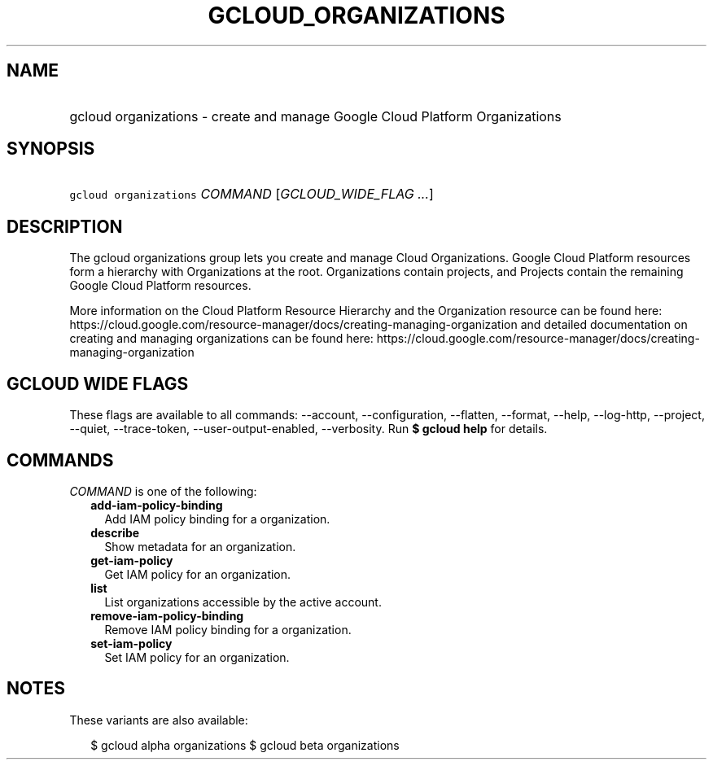 
.TH "GCLOUD_ORGANIZATIONS" 1



.SH "NAME"
.HP
gcloud organizations \- create and manage Google Cloud Platform Organizations



.SH "SYNOPSIS"
.HP
\f5gcloud organizations\fR \fICOMMAND\fR [\fIGCLOUD_WIDE_FLAG\ ...\fR]



.SH "DESCRIPTION"

The gcloud organizations group lets you create and manage Cloud Organizations.
Google Cloud Platform resources form a hierarchy with Organizations at the root.
Organizations contain projects, and Projects contain the remaining Google Cloud
Platform resources.

More information on the Cloud Platform Resource Hierarchy and the Organization
resource can be found here:
https://cloud.google.com/resource\-manager/docs/creating\-managing\-organization
and detailed documentation on creating and managing organizations can be found
here:
https://cloud.google.com/resource\-manager/docs/creating\-managing\-organization



.SH "GCLOUD WIDE FLAGS"

These flags are available to all commands: \-\-account, \-\-configuration,
\-\-flatten, \-\-format, \-\-help, \-\-log\-http, \-\-project, \-\-quiet,
\-\-trace\-token, \-\-user\-output\-enabled, \-\-verbosity. Run \fB$ gcloud
help\fR for details.



.SH "COMMANDS"

\f5\fICOMMAND\fR\fR is one of the following:

.RS 2m
.TP 2m
\fBadd\-iam\-policy\-binding\fR
Add IAM policy binding for a organization.

.TP 2m
\fBdescribe\fR
Show metadata for an organization.

.TP 2m
\fBget\-iam\-policy\fR
Get IAM policy for an organization.

.TP 2m
\fBlist\fR
List organizations accessible by the active account.

.TP 2m
\fBremove\-iam\-policy\-binding\fR
Remove IAM policy binding for a organization.

.TP 2m
\fBset\-iam\-policy\fR
Set IAM policy for an organization.


.RE
.sp

.SH "NOTES"

These variants are also available:

.RS 2m
$ gcloud alpha organizations
$ gcloud beta organizations
.RE

